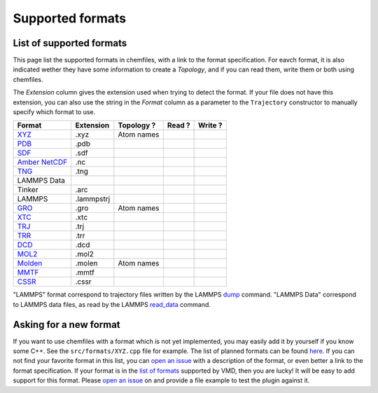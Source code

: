 Supported formats
=================

List of supported formats
-------------------------

This page list the supported formats in chemfiles, with a link to the format
specification. For eavch format, it is also indicated wether they have some
information to create a *Topology*, and if you can read them, write them or both
using chemfiles.

The *Extension* column gives the extension used when trying to detect the format.
If your file does not have this extension, you can also use the string in the
*Format* column as a parameter to the ``Trajectory`` constructor to manually
specify which format to use.

+-------------------+------------+-------------------+---------+---------+
|  Format           | Extension  | Topology ?        | Read ?  | Write ? |
+===================+============+===================+=========+=========+
| `XYZ`_            | .xyz       | |yes| Atom names  | |yes|   | |yes|   |
+-------------------+------------+-------------------+---------+---------+
| `PDB`_            | .pdb       | |yes|             | |yes|   | |yes|   |
+-------------------+------------+-------------------+---------+---------+
| `SDF`_            | .sdf       | |yes|             | |yes|   | |yes|   |
+-------------------+------------+-------------------+---------+---------+
| `Amber NetCDF`_   | .nc        | |no|              | |yes|   | |yes|   |
+-------------------+------------+-------------------+---------+---------+
| `TNG`_            | .tng       | |yes|             | |yes|   | |no|    |
+-------------------+------------+-------------------+---------+---------+
| LAMMPS Data       |            | |yes|             | |yes|   | |yes|   |
+-------------------+------------+-------------------+---------+---------+
| Tinker            | .arc       | |yes|             | |yes|   | |yes|   |
+-------------------+------------+-------------------+---------+---------+
| LAMMPS            | .lammpstrj | |no|              | |yes|   | |no|    |
+-------------------+------------+-------------------+---------+---------+
| `GRO`_            | .gro       | |yes| Atom names  | |yes|   | |yes|   |
+-------------------+------------+-------------------+---------+---------+
| `XTC`_            | .xtc       | |no|              | |yes|   | |no|    |
+-------------------+------------+-------------------+---------+---------+
| `TRJ`_            | .trj       | |no|              | |yes|   | |no|    |
+-------------------+------------+-------------------+---------+---------+
| `TRR`_            | .trr       | |no|              | |yes|   | |no|    |
+-------------------+------------+-------------------+---------+---------+
| `DCD`_            | .dcd       | |no|              | |yes|   | |no|    |
+-------------------+------------+-------------------+---------+---------+
| `MOL2`_           | .mol2      | |yes|             | |yes|   | |yes|   |
+-------------------+------------+-------------------+---------+---------+
| `Molden`_         | .molen     | |yes| Atom names  | |yes|   | |no|    |
+-------------------+------------+-------------------+---------+---------+
| `MMTF`_           | .mmtf      | |yes|             | |yes|   | |yes|   |
+-------------------+------------+-------------------+---------+---------+
| `CSSR`_           | .cssr      | |yes|             | |yes|   | |yes|   |
+-------------------+------------+-------------------+---------+---------+

"LAMMPS" format correspond to trajectory files written by the LAMMPS
`dump <http://lammps.sandia.gov/doc/dump.html>`_ command. "LAMMPS Data"
correspond to LAMMPS data files, as read by the LAMMPS
`read_data <http://lammps.sandia.gov/doc/read_data.html>`_ command.

.. _XYZ: https://openbabel.org/wiki/XYZ
.. _PDB: http://www.rcsb.org/pdb/static.do?p=file_formats/pdb/index.html
.. _SDF: http://accelrys.com/products/collaborative-science/biovia-draw/ctfile-no-fee.html
.. _Amber NetCDF: http://ambermd.org/netcdf/nctraj.xhtml
.. _TNG: http://doi.wiley.com/10.1002/jcc.23495
.. _MMTF: https://mmtf.rcsb.org/
.. _CSSR: http://www.chem.cmu.edu/courses/09-560/docs/msi/modenv/D_Files.html#944777

.. _GRO: http://manual.gromacs.org/current/online/gro.html
.. _XTC: http://manual.gromacs.org/current/online/xtc.html
.. _TRJ: http://manual.gromacs.org/current/online/trj.html
.. _TRR: http://manual.gromacs.org/current/online/trr.html
.. _DCD: http://www.ks.uiuc.edu/Research/vmd/plugins/molfile/dcdplugin.html
.. _MOL2: http://chemyang.ccnu.edu.cn/ccb/server/AIMMS/mol2.pdf
.. _Molden: http://www.cmbi.ru.nl/molden/molden_format.html


.. |yes| image:: static/img/yes.png
          :alt: Yes
          :width: 16px
          :height: 16px

.. |no| image:: static/img/no.png
          :alt: No
          :width: 16px
          :height: 16px

Asking for a new format
-----------------------

If you want to use chemfiles with a format which is not yet implemented, you may
easily add it by yourself if you know some C++. See the ``src/formats/XYZ.cpp``
file for example. The list of planned formats can be found `here
<gh-new-format_>`_. If you can not find your favorite format in this list, you
can `open an issue <gh-new-issue_>`_ with a description of the format, or even
better a link to the format specification. If your format is in the `list of
formats <vmd-formats_>`_ supported by VMD, then you are lucky! It will be easy
to add support for this format. Please `open an issue <gh-new-issue_>`_ on and
provide a file example to test the plugin against it.

.. _gh-new-format: https://github.com/chemfiles/chemfiles/labels/A-formats
.. _gh-new-issue: https://github.com/chemfiles/chemfiles/issues/new
.. _vmd-formats: http://www.ks.uiuc.edu/Research/vmd/plugins/molfile/

